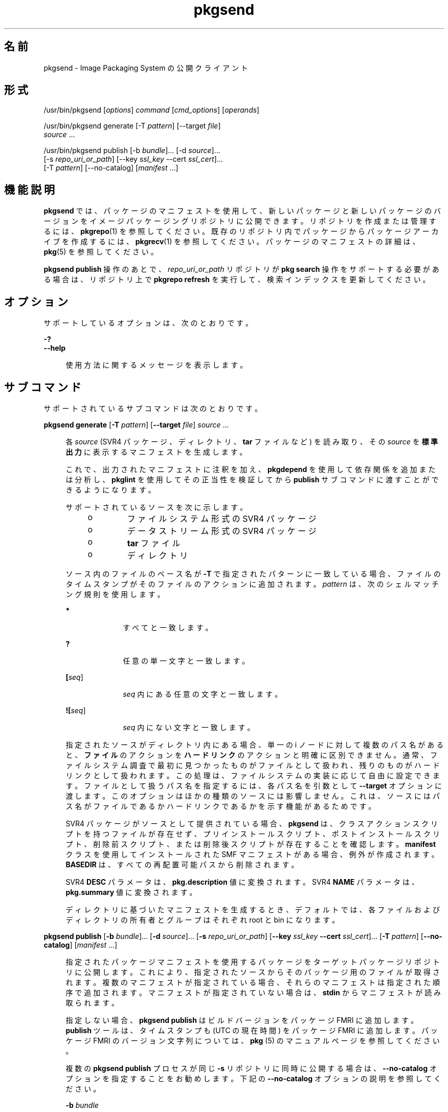 '\" te
.\" Copyright (c) 2007, 2015, Oracle and/or its affiliates.All rights reserved.
.TH pkgsend 1 "2013 年 7 月 30 日" "SunOS 5.11" "ユーザーコマンド"
.SH 名前
pkgsend \- Image Packaging System の公開クライアント

.SH 形式


.LP
.nf
/usr/bin/pkgsend [\fIoptions\fR] \fIcommand\fR [\fIcmd_options\fR] [\fIoperands\fR]
.fi


.LP
.nf
/usr/bin/pkgsend generate [-T \fIpattern\fR] [--target \fIfile\fR]
    \fIsource\fR \&.\&.\&.
.fi


.LP
.nf
/usr/bin/pkgsend publish [-b \fIbundle\fR]\&.\&.\&. [-d \fIsource\fR]\&.\&.\&.
    [-s \fIrepo_uri_or_path\fR] [--key \fIssl_key\fR --cert \fIssl_cert\fR]\&.\&.\&.
    [-T \fIpattern\fR] [--no-catalog] [\fImanifest\fR \&.\&.\&.]
.fi

.SH 機能説明

.sp
.LP
\fBpkgsend\fR では、パッケージのマニフェストを使用して、新しいパッケージと新しいパッケージのバージョンをイメージパッケージングリポジトリに公開できます。リポジトリを作成または管理するには、\fBpkgrepo\fR(1) を参照してください。既存のリポジトリ内でパッケージからパッケージアーカイブを作成するには、\fBpkgrecv\fR(1) を参照してください。パッケージのマニフェストの詳細は、\fBpkg\fR(5) を参照してください。

.sp
.LP
\fBpkgsend publish\fR 操作のあとで、\fIrepo_uri_or_path\fR リポジトリが \fBpkg search\fR 操作をサポートする必要がある場合は、リポジトリ上で \fBpkgrepo refresh\fR を実行して、検索インデックスを更新してください。

.SH オプション

.sp
.LP
サポートしているオプションは、次のとおりです。

.sp
.ne 2
.mk
.na
\fB\fB-?\fR\fR
.ad
.br
.na
\fB\fB--help\fR\fR
.ad
.br
.sp .6
.RS 4n
使用方法に関するメッセージを表示します。
.RE



.SH サブコマンド

.sp
.LP
サポートされているサブコマンドは次のとおりです。

.sp
.ne 2
.mk
.na
\fB\fBpkgsend generate\fR [\fB-T\fR \fIpattern\fR] [\fB--target\fR \fIfile\fR] \fIsource\fR \&.\&.\&.\fR
.ad
.br
.sp .6
.RS 4n
各 \fIsource\fR (SVR4 パッケージ、ディレクトリ、\fBtar\fR ファイルなど) を読み取り、その \fIsource\fR を\fB標準出力\fRに表示するマニフェストを生成します。
.sp
これで、出力されたマニフェストに注釈を加え、\fBpkgdepend\fR を使用して依存関係を追加または分析し、\fBpkglint\fR を使用してその正当性を検証してから \fBpublish\fR サブコマンドに渡すことができるようになります。
.sp
.sp
.LP
サポートされているソースを次に示します。
.RS +4
.TP
.ie t \(bu
.el o
ファイルシステム形式の SVR4 パッケージ

.RE
.RS +4
.TP
.ie t \(bu
.el o
データストリーム形式の SVR4 パッケージ

.RE
.RS +4
.TP
.ie t \(bu
.el o
\fBtar\fR ファイル

.RE
.RS +4
.TP
.ie t \(bu
.el o
ディレクトリ

.RE
ソース内のファイルのベース名が \fB-T\fR で指定されたパターンに一致している場合、ファイルのタイムスタンプがそのファイルのアクションに追加されます。\fIpattern\fR は、次のシェルマッチング規則を使用します。
.sp
.sp
.ne 2
.mk
.na
\fB*\fR
.ad
.RS 10n
.rt
すべてと一致します。
.RE

.sp
.ne 2
.mk
.na
\fB?\fR
.ad
.RS 10n
.rt
任意の単一文字と一致します。
.RE

.sp
.ne 2
.mk
.na
\fB[\fIseq\fR]\fR
.ad
.RS 10n
.rt
\fIseq\fR 内にある任意の文字と一致します。
.RE

.sp
.ne 2
.mk
.na
\fB![\fIseq\fR]\fR
.ad
.RS 10n
.rt
\fIseq\fR 内にない文字と一致します。
.RE

指定されたソースがディレクトリ内にある場合、単一の i ノードに対して複数のパス名があると、\fBファイル\fRのアクションを \fBハードリンク\fRのアクションと明確に区別できません。通常、ファイルシステム調査で最初に見つかったものがファイルとして扱われ、残りのものがハードリンクとして扱われます。この処理は、ファイルシステムの実装に応じて自由に設定できます。ファイルとして扱うパス名を指定するには、各パス名を引数として \fB--target\fR オプションに渡します。このオプションはほかの種類のソースには影響しません。これは、ソースにはパス名がファイルであるかハードリンクであるかを示す機能があるためです。
.sp
SVR4 パッケージがソースとして提供されている場合、\fBpkgsend\fR は、クラスアクションスクリプトを持つファイルが存在せず、プリインストールスクリプト、ポストインストールスクリプト、削除前スクリプト、または削除後スクリプトが存在することを確認します。\fBmanifest\fR クラスを使用してインストールされた SMF マニフェストがある場合、例外が作成されます。\fBBASEDIR\fR は、すべての再配置可能パスから削除されます。
.sp
SVR4 \fBDESC\fR パラメータは、\fBpkg\&.description\fR 値に変換されます。SVR4 \fBNAME\fR パラメータは、\fBpkg\&.summary\fR 値に変換されます。
.sp
ディレクトリに基づいたマニフェストを生成するとき、デフォルトでは、各ファイルおよびディレクトリの所有者とグループはそれぞれ root と bin になります。
.RE

.sp
.ne 2
.mk
.na
\fB\fBpkgsend publish\fR [\fB-b\fR \fIbundle\fR]\&.\&.\&. [\fB-d\fR \fIsource\fR]\&.\&.\&. [\fB-s\fR \fIrepo_uri_or_path\fR] [\fB--key\fR \fIssl_key\fR \fB--cert\fR \fIssl_cert\fR]\&.\&.\&. [\fB-T\fR \fIpattern\fR] [\fB--no-catalog\fR] [\fImanifest\fR \&.\&.\&.]\fR
.ad
.br
.sp .6
.RS 4n
指定されたパッケージマニフェストを使用するパッケージをターゲットパッケージリポジトリに公開します。これにより、指定されたソースからそのパッケージ用のファイルが取得されます。複数のマニフェストが指定されている場合、それらのマニフェストは指定された順序で追加されます。マニフェストが指定されていない場合は、\fBstdin\fR からマニフェストが読み取られます。
.sp
指定しない場合、\fBpkgsend publish\fR はビルドバージョンをパッケージ FMRI に追加します。\fBpublish\fR ツールは、タイムスタンプも (UTC の現在時間) をパッケージ FMRI に追加します。パッケージ FMRI のバージョン文字列については、\fBpkg \fR(5) のマニュアルページを参照してください。
.sp
複数の \fBpkgsend publish\fR プロセスが同じ \fB-s\fR リポジトリに同時に公開する場合は、\fB--no-catalog\fR オプションを指定することをお勧めします。下記の \fB--no-catalog\fR オプションの説明を参照してください。
.sp
.sp
.ne 2
.mk
.na
\fB\fB-b\fR \fIbundle\fR\fR
.ad
.br
.sp .6
.RS 4n
マニフェスト内でファイルを検索するときに、指定されたバンドルを検索するソースの一覧に追加します。バンドルは、tar ファイルや SVR4 パッケージなどのソースです。このオプションが複数回指定されている場合、ソースはコマンド行に表示される順序で検索されます。\fB-b\fR と \fB-d\fR の両方が指定されている場合、\fB-d\fR のソースが最初に検索されます。サポートされているバンドルとその使用方法の詳細は、前述の \fBgenerate\fR サブコマンドを参照してください。
.RE

.sp
.ne 2
.mk
.na
\fB\fB-d\fR \fIsource\fR\fR
.ad
.br
.sp .6
.RS 4n
マニフェスト内でファイルを検索するときに、指定されたディレクトリを検索するソースの一覧に追加します。このオプションが複数回指定されている場合、ソースはコマンド行に表示される順序で検索されます。サポートされているソースとその使用方法の詳細は、上記の \fBgenerate\fR サブコマンドを参照してください。
.RE

.sp
.ne 2
.mk
.na
\fB\fB-s\fR \fIrepo_uri_or_path\fR\fR
.ad
.br
.sp .6
.RS 4n
特定の URI またはファイルシステムパスに存在しているリポジトリにパッケージが公開されます。公開についての制限事項と推奨事項の詳細は、次の「注意事項」のセクションを参照してください。また、「環境変数」のセクションも参照してください。
.RE

.sp
.ne 2
.mk
.na
\fB\fB--key\fR \fIssl_key\fR \fB--cert\fR \fIssl_cert\fR\fR
.ad
.br
.sp .6
.RS 4n
\fB--key\fR オプションは、HTTPS リポジトリからのパッケージ取得に使用するクライアント SSL キーファイルを指定するために使用します。\fB--cert\fR オプションは、HTTPS リポジトリからのパッケージ取得に使用するクライアント SSL 証明書ファイルを指定するために使用します。このオプションのペアは複数回指定できます。
.RE

.sp
.ne 2
.mk
.na
\fB\fB--no-catalog\fR\fR
.ad
.br
.sp .6
.RS 4n
パッケージを発行元のカタログに追加しません。パブリッシャーのカタログの更新は連続で実行されるため、複数のパッケージを一度に公開する場合には常にこのオプションを使用することを推奨します。複数のプロセスが同時にパッケージを公開するときは、このオプションを使用しないと、公開のパフォーマンスが大幅に低下する可能性があります。公開の完了後、\fBpkgrepo refresh\fR コマンドを使用してそれぞれのパブリッシャーカタログに新しいパッケージを追加できます。
.RE

\fB-T\fR オプションの説明については、前述の \fBgenerate\fR サブコマンドを参照してください。
.RE


.SH 環境変数

.sp
.ne 2
.mk
.na
\fB\fBPKG_REPO\fR\fR
.ad
.RS 12n
.rt
公開先リポジトリのパスまたは URI です。
.RE


.SH 使用例

.LP
\fB例 1\fR パッケージの生成と公開

.sp
.LP
\fBpkgsend generate\fR を使用してパッケージを作成し、そのパッケージを公開します。

.sp
.in +2
.nf
$ \fBpkgsend generate /path/to/proto > /path/to/manifests/foo\&.p5m\fR
.fi
.in -2
.sp

.sp
.LP
\fBexample\&.com\fR パブリッシャーのパッケージ FMRI を、\fBfoo\&.p5m\fR の先頭に追加します。

.sp
.in +2
.nf
set name=pkg\&.fmri value=pkg://example\&.com/foo@1\&.0
.fi
.in -2
.sp

.sp
.LP
結果として生成されるマニフェストは、次のようになります。

.sp
.in +2
.nf
set name=pkg\&.fmri value=pkg://example\&.com/foo@1\&.0
dir group=sys mode=0755 owner=root path=usr
dir group=bin mode=0755 owner=root path=usr/bin
file usr/bin/foo group=bin mode=0555 owner=root path=usr/bin/foo
.fi
.in -2
.sp

.sp
.in +2
.nf
$ \fBpkgsend publish -s http://example\&.com:10000 -d /path/to/proto \e\fR
\fB/path/to/manifests/foo\&.p5m\fR
.fi
.in -2
.sp

.LP
\fB例 2\fR 簡易パッケージの作成と公開

.sp
.LP
次の行を含むパブリッシャー \fBexample\&.com\fR に対してマニフェストを作成します。

.sp
.in +2
.nf
set name=pkg\&.fmri value=pkg://example\&.com/foo@1\&.0-1
file /exdir/foo mode=0555 owner=root group=bin path=/usr/bin/foo
.fi
.in -2
.sp

.sp
.LP
パッケージを公開します。

.sp
.in +2
.nf
$ \fBpkgsend publish -s http://example\&.com:10000 -d /exdir\fR
.fi
.in -2
.sp

.LP
\fB例 3\fR 既存のマニフェストの使用

.sp
.LP
ファイルシステムベースの公開と既存のマニフェストを使用してパッケージを公開します。

.sp
.in +2
.nf
$ \fBpkgsend publish -s /tmp/example_repo -d /tmp/pkg_files \e\fR
\fB/tmp/pkg_manifest\fR
.fi
.in -2
.sp

.SH 終了ステータス

.sp
.LP
次の終了ステータスが返されます。

.sp
.ne 2
.mk
.na
\fB\fB0\fR\fR
.ad
.RS 6n
.rt
コマンドが成功しました。
.RE

.sp
.ne 2
.mk
.na
\fB\fB1\fR\fR
.ad
.RS 6n
.rt
エラーが発生した。
.RE

.sp
.ne 2
.mk
.na
\fB\fB2\fR\fR
.ad
.RS 6n
.rt
無効なコマンド行オプションが指定された。
.RE

.sp
.ne 2
.mk
.na
\fB\fB99\fR\fR
.ad
.RS 6n
.rt
予期しない例外が発生しました。
.RE


.SH 属性

.sp
.LP
次の属性については、\fBattributes\fR(5) を参照してください。

.sp
.TS
tab() box;
cw(2.75i) |cw(2.75i) 
lw(2.75i) |lw(2.75i) 
.
属性タイプ属性値
_
使用条件\fBpackage/pkg\fR
_
インタフェースの安定性不確実
.TE

.SH 関連項目

.sp
.LP
\fBpkgdepend\fR(1), \fBpkgrepo\fR(1), \fBpkg\&.depotd\fR(1M), \fBpkg\fR(5)

.sp
.LP
\fIPackaging and Delivering Software With the Image Packaging System in Oracle Solaris 11\&.3\fR

.sp
.LP
\fBhttps://java\&.net/projects/ips/pages/Home\fR

.SH 注意事項

.sp
.LP
公開プロトコルの制限事項により、サイズが 128MB を超えるパッケージファイルを個別に公開する場合には、ファイルシステムベースの公開を使用する必要があります。ファイルシステムベースの公開は、リポジトリのアクセス制御が必要な場合にも推奨されます。

.sp
.LP
ファイルシステムベースの公開を使用する場合、公開が完了して Web インタフェースまたは検索応答で変更が反映されたあとに、公開先リポジトリを提供している \fBpkg\&.depotd\fR プロセスを再開する必要があります。詳細は、\fBpkg\&.depotd\fR(1M) を参照してください。
